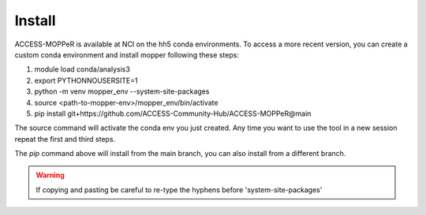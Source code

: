 Install
=======

ACCESS-MOPPeR is available at NCI on the hh5 conda environments.
To access a more recent version, you can create a custom conda environment and install mopper following these steps:

1. module load conda/analysis3
2. export PYTHONNOUSERSITE=1
3. python -m venv mopper_env --system-site-packages
4. source  <path-to-mopper-env>/mopper_env/bin/activate
5. pip install git+https://github.com/ACCESS-Community-Hub/ACCESS-MOPPeR@main
 
The source command will activate the conda env you just created.
Any time you want to use the tool in a new session repeat the first and third steps.

The `pip` command above will install from the main branch, you can also install from a different branch.

.. warning::
  If copying and pasting be careful to re-type the hyphens before 'system-site-packages'
